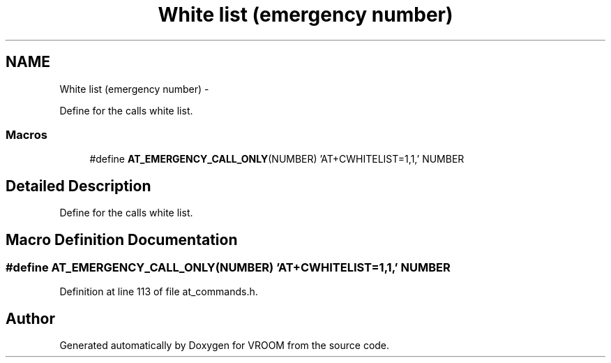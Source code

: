 .TH "White list (emergency number)" 3 "Tue Dec 2 2014" "Version v0.01" "VROOM" \" -*- nroff -*-
.ad l
.nh
.SH NAME
White list (emergency number) \- 
.PP
Define for the calls white list\&.  

.SS "Macros"

.in +1c
.ti -1c
.RI "#define \fBAT_EMERGENCY_CALL_ONLY\fP(NUMBER)   'AT+CWHITELIST=1,1,' NUMBER"
.br
.in -1c
.SH "Detailed Description"
.PP 
Define for the calls white list\&. 


.SH "Macro Definition Documentation"
.PP 
.SS "#define AT_EMERGENCY_CALL_ONLY(NUMBER)   'AT+CWHITELIST=1,1,' NUMBER"

.PP
Definition at line 113 of file at_commands\&.h\&.
.SH "Author"
.PP 
Generated automatically by Doxygen for VROOM from the source code\&.

